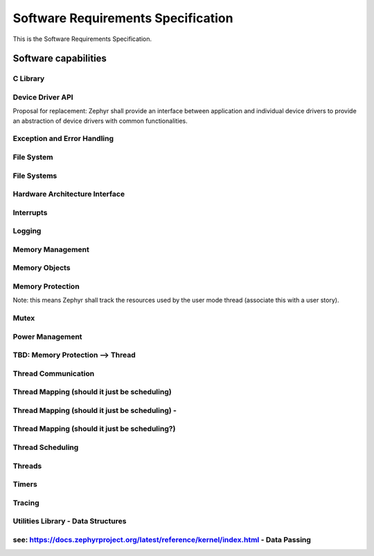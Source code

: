 
===================================
Software Requirements Specification
===================================

This is the Software Requirements Specification.

Software capabilities
=====================

C Library
---------

.. item:: ZEP-12 Formatted output
    :status: not reviewed

    Zephyr shall support formatted output.

.. item:: ZEP-13 Floating Point Math Support
    :status: not reviewed

    Zephyr shall support floating point math libraries for processors where floating point is available.

.. item:: ZEP-14 Boolean Primitives Support
    :status: not reviewed

    Zephyr shall support boolean primitives.

.. item:: ZEP-15 Standard Unix time interface
    :status: not reviewed

    Zephyr shall support the standard unix time interface.

.. item:: ZEP-16 Strings support
    :status: not reviewed

    Zephyr shall support an interface to manage strings.

.. item:: ZEP-17 Moving/copying regions of memory
    :status: not reviewed

    Zephyr shall support an interface to move contents between regions of memory.

.. item:: ZEP-18 I/O based interface
    :status: not reviewed

    Zephyr shall support a file i/O based interface for driver communication.

.. item:: ZEP-19 C99 integer types
    :status: not reviewed

    Zephyr shall support standard C99 integer types.

.. item:: ZEP-20 Standard System Error Numbers (IEEE Std 1003.1-2017)
    :status: not reviewed

    Zephyr shall support standard system error numbers as defined by IEEE Std 1003.1-2017.

.. item:: ZEP-21 Document set of Zephyr OS required C librariy functions in Safety Manual
    :status: not reviewed

    The set of C Library functions required by Zephyr needs to be documented in the Zephyr Safety Manual.

.. item:: ZEP-22 Support external C libraries documentation in Zephyr Safety Manual
    :status: not reviewed

    The Zephyr Safety Manual needs to specify how to configure the support of external C Libraries.


Device Driver API
-----------------

.. item:: ZEP-45 Device Driver Abstraction
    :status: not reviewed

    Zephyr shall provide abstraction of device drivers with common functionalities as an intermediate interface between applications and device drivers, where such interface is implemented by individual device drivers.

Proposal for replacement: Zephyr shall provide an interface between application and individual device drivers to provide an abstraction of device drivers with common functionalities.

.. item:: ZEP-46 Expose kernel to hardware interrupts
    :status: not reviewed

    Zephyr shall provide an interface for managing a defined set of hardware exceptions (including interupts) across all systems.


Exception and Error Handling
----------------------------

.. item:: ZEP-47 Fatal Exception Error Handler
    :status: not reviewed

    Zephyr shall provide default handlers for exceptions.

.. item:: ZEP-48 Default handler for fatal errors
    :status: not reviewed

    Zephyr shall provide default handlers for fatal errors that do not have a dedicated handler.

.. item:: ZEP-49 Assigning a specific handler
    :status: not reviewed

    Zephyr shall provide an interface to assign a specific handler with an exception.

.. item:: ZEP-50 Assigning a specific handler (2)
    :status: not reviewed

    Zephyr shall provide an interface to assign a specific handler for a fatal error.


File System
-----------

.. item:: ZEP-51 Create file
    :status: not reviewed

    Zephyr shall provide file create capabilities for files on the file system.

.. item:: ZEP-52 Open files
    :status: not reviewed

    Zephyr shall provide file open capabilities for files on the file system.

.. item:: ZEP-53 Read files
    :status: not reviewed

    Zephyr shall provide read access to files in the file system.

.. item:: ZEP-54 Write to files
    :status: not reviewed

    Zephyr shall provide write access to the files in the file system.

.. item:: ZEP-55 Close file
    :status: not reviewed

    Zephyr shall provide file close capabilities for files on the file system.

.. item:: ZEP-56 Move file
    :status: not reviewed

    Zephyr shall provide the capability to move files on the file system.

.. item:: ZEP-57 Delete file
    :status: not reviewed

    Zephyr shall provide file delete capabilities for files on the file system.


File Systems
------------


Hardware Architecture Interface
-------------------------------

.. item:: ZEP-8 Atomic Operations
    :status: not reviewed

    Zephyr shall provide an interface functionality to access memory while ensuring mutual exclusion. Note: Implementation by atomic variables and accessing them by APIs.

.. item:: ZEP-9 Thread Context Switching
    :status: not reviewed

    Zephyr shall provide a mechanism for context switching between threads.

.. item:: ZEP-10 Software Exceptions
    :status: not reviewed

    Zephyr shall provide an interface to implement software exceptions.

.. item:: ZEP-11 Processor Mode Support
    :status: not reviewed

    Zephyr shall provide an interface for managing processor modes.


Interrupts
----------

.. item:: ZEP-58 Service routine for handling interrupts (ISR)
    :status: not reviewed

    Zephyr shall provide support a service routine for handling interrupts (ISR).

.. item:: ZEP-59 Multi-level interrupts
    :status: not reviewed

    Zephyr shall support multi-level preemptive interrupt priorities, when supported by hardware. Note: detailed analysis to demonstrate non interferenace will be needed here.

.. item:: ZEP-60 Associating application code with interrupts
    :status: not reviewed

    Zephyr shall provide an interface for associating application code with specific interrupts. (CLARIFY: Can it be a deferred procedure call at interrupt context? Would be different requirement)

.. item:: ZEP-61 Enabling interrupts
    :status: not reviewed

    Zephyr shall provide mechanisms to enable interrupts.

.. item:: ZEP-62 Disabling interrupts
    :status: not reviewed

    Zephyr shall provide mechanisms to disable interrupts.


Logging
-------

.. item:: ZEP-63 Dedicated Logging Thread Support
    :status: not reviewed

    Zephyr shall support isolation of logging from other functionality.

.. item:: ZEP-64 Logs available for post processing
    :status: not reviewed

    Zephyr logging shall produce logs that are capable of being post processed.

.. item:: ZEP-65 Formatting log messages
    :status: not reviewed

    Zephyr logging shall support formatting of log messages to enable filtering.

.. item:: ZEP-66 Logging Filtering Support
    :status: not reviewed

    Zephyr logging system shall support filtering based on severity level.

.. item:: ZEP-67 Multiple Backend Logging Support
    :status: not reviewed

    Zephyr shall support logging messages to multiple system resources.

.. item:: ZEP-68 Deferred Logging Support
    :status: not reviewed

    Zephyr shall support deferred logging (TODO: need more detail about the constraints and limits on what can be deferred).


Memory Management
-----------------


Memory Objects
--------------

.. item:: ZEP-87 Dynamic Memory Allocation
    :status: not reviewed

    Zephyr shall allow threads to dynamically allocate variable-sized memory regions from a specified range of memory.

.. item:: ZEP-88 Memory Slab Object
    :status: not reviewed

    Zephyr shall allow threads to dynamically allocate fixed-sized memory regions from a specified range of memory.


Memory Protection
-----------------

.. item:: ZEP-69 Memory Protection
    :status: not reviewed

    Zephyr shall support memory protection features to isolate a thread's memory region.

.. item:: ZEP-70 Granting access to kernel objects
    :status: not reviewed

    Zephyr shall provide a mechanism to grant user threads access to kernel objects.

.. item:: ZEP-71 Separation between user and kernel threads for memory access
    :status: not reviewed

    Zephyr shall be able to differentiate between user threads and kernel threads for memory access.

.. item:: ZEP-72 Safely handle unimplemented calls or invalid system calls
    :status: not reviewed

    Zephyr shall have a defined behaviour when an invocation of an unimplemented system call is made.

.. item:: ZEP-73 Response to invalid system call IDs
    :status: not reviewed

    Zephyr shall have a defined behavior when an invalid system call ID is used.

.. item:: ZEP-74 Prevent user threads creating higher priority threasds
    :status: not reviewed

    Zephyr shall prevent user threads from creating new threads that are higher priority than the caller.

.. item:: ZEP-75 Revoking threads permissions on a kernel object
    :status: not reviewed

    Zephyr shall support revoking permission to a kernel object. User mode threads may only revoke their own access to an object.

.. item:: ZEP-78 User Mode Threads Performing Privileged Operations
    :status: not reviewed

    Zephyr shall provide system calls to allow user mode threads to perform privileged operations.

.. item:: ZEP-79 User mode handling of detected stack overflow
    :status: not reviewed

    Zephyr shall support a defined mechanism for user mode handling a of detected stack overflow.

.. item:: ZEP-80 Stack Overflow Detection
    :status: not reviewed

    Zephyr shall support detection of stack overflows.

.. item:: ZEP-81 Boot Time Memory Access Policy
    :status: not reviewed

    Zephyr shall support configurable access to memory during boot time.

.. item:: ZEP-82 System Call Handler Functions
    :status: not reviewed

    Zephyr shall provide helper functions for system call handler functions to validate the inputs passed in from user mode before invoking the implementation function to protect the kernel.

.. item:: ZEP-83 System Call C strings in user mode
    :status: not reviewed

    Zephyr shall support system calls to be able to safely accept C strings passed in from user mode.

.. item:: ZEP-84 Tracking kernel objects in used by usermode threads
    :status: not reviewed

    Zephyr shall track kernel objects that are used by user mode threads.

Note: this means Zephyr shall track the resources used by the user mode thread (associate this with a user story).

.. item:: ZEP-85 Granting threads access to specific memory
    :status: not reviewed

    Zephyr shall have an interface to request access to specific memory after initial allocation.

.. item:: ZEP-86 Assigning memory pools to act as a thread resource pool
    :status: not reviewed

    Zephyr shall support assigning a memory pool to act as that thread's resource pool.


Mutex
-----

.. item:: ZEP-91 Mutex Kernel Object
    :status: not reviewed

    Zephyr shall support resource synchronization. (Note synchronization can be for memory access, and mutex may be one implementation, but not the only one).


Power Management
----------------

.. item:: ZEP-92 Power State Control
    :status: not reviewed

    Zephyr shall provide control over changes to system power states.

.. item:: ZEP-93 Power Management - TBD
    :status: not reviewed

    TBD

.. item:: ZEP-94 Notification of changes to system power states
    :status: not reviewed

    Zephyr shall provide notification of changes to system power states.


TBD: Memory Protection --> Thread
---------------------------------

.. item:: ZEP-76 Prevent user threads creating supervisor threads
    :status: not reviewed

    Zephyr shall prevent user threads from creating kernel threads.

.. item:: ZEP-77 Reduced Privilege Level Threads
    :status: not reviewed

    Zephyr shall allow the creation of threads that run in reduced privilege level.


Thread Communication
--------------------

.. item:: ZEP-95 Mailbox
    :status: not reviewed

    Zephyr shall provide mechanisms for thread synchronization.

.. item:: ZEP-96 Exchanging data between threads
    :status: not reviewed

    Zephyr shall provide a mechanism for exchanging data between threads.

.. item:: ZEP-97 Waiting for results during communication
    :status: not reviewed

    Zephyr shall provide mechanisms to enable waiting for results during communication between threads. (NOTE:  waiting for results is really bad and dangerous, want to avoid if at all possible).

.. item:: ZEP-98 Stack
    :status: not reviewed

    The Zephyr kernel shall provide a stack.

.. item:: ZEP-99 Traditional Counting Semaphore
    :validated_by: test_k_sem_init 
    :status: not reviewed

    Zephyr shall provide a counting semaphore abstraction for queuing and mutual exclusion.

.. item:: ZEP-100 Poll Operation Support
    :status: not reviewed

    Zephyr shall support a poll operation which enables waiting concurrently for any one of multiple conditions to be fulfilled.

.. item:: ZEP-101 Pipe Kernel Object
    :status: not reviewed

    Zephyr shall provide a kernel object that allows a thread to transfer a block of data to another thread.

.. item:: ZEP-102 Message Queue Kernel Object
    :status: not reviewed

    Zephyr shall provide a kernel object that implements a simple message queue, allowing threads and ISRs to asynchronously send and receive fixed-size data items.

.. item:: ZEP-103 Mailbox Abstraction
    :status: not reviewed

    Zephyr shall support a mailbox abstraction to enable targeted message passing between threads.


Thread Mapping (should it just be scheduling)
---------------------------------------------

.. item:: ZEP-105 Running threads on specific CPUs
    :status: not reviewed

    Zephyr shall provide an interface for running threads on specific sets of CPUs ( default is 1 CPU).


Thread Mapping (should it just be scheduling) -
-----------------------------------------------

.. item:: ZEP-104 Support operation on more than one CPU
    :status: not reviewed

    The Zephyr kernel shall support operation on more than one physical CPU sharing the same kernel state.


Thread Mapping (should it just be scheduling?)
----------------------------------------------

.. item:: ZEP-106 Exclusion between physical CPUs
    :status: not reviewed

    Zephyr shall provide an interface for mutual exclusion between multiple physical CPUs.


Thread Scheduling
-----------------

.. item:: ZEP-23 Creating threads
    :validated_by: test_kdefine_coop_thread test_kinit_coop_thread test_kdefine_preempt_thread test_kinit_preempt_thread 
    :status: not reviewed

    Zephyr shall provide an interface to create (start) a thread.

.. item:: ZEP-107 Setting thread priority
    :status: not reviewed

    Zephyr shall provide an interface to set a thread's priority.

.. item:: ZEP-108 Suspending a thread
    :status: not reviewed

    Zephyr shall provide an interface to suspend a thread.

.. item:: ZEP-109 Resuming a suspended thread
    :validated_by: test_threads_suspend_resume_cooperative test_threads_suspend test_threads_suspend_timeout test_resume_unsuspend_thread test_threads_suspend_resume_preemptible 
    :status: not reviewed

    Zephyr shall provide an interface to resume a suspended thread.

.. item:: ZEP-111 Deleting a thread
    :status: not reviewed

    Zephyr shall provide an interface to delete (end) a thread.

.. item:: ZEP-112 Scheduling a thread based on an event
    :status: not reviewed

    Zephyr shall provide an interface to schedule a thread based on an event.

.. item:: ZEP-113 Meta-IRQ Priorities
    :status: not reviewed

    The Zephyr kernel shall support running threads in Meta-IRQ Priorities.

.. item:: ZEP-114 Deadline Scheduling Priorities
    :status: not reviewed

    Zephyr shall organize running threads by earliest deadline first priority.

.. item:: ZEP-115 Work Queue utility capable of running preemptible work items
    :status: not reviewed

    Zephyr shall provide a thread-pooled work queue utility capable of running preemptible work items with specific scheduler priorities.

.. item:: ZEP-24 Run user supplied functions in-order in a separate thread(s)
    :status: not reviewed

    Zephyr shall provide an interface for running user-supplied functions.

.. item:: ZEP-116 Organize running threads into a fixed list
    :status: not reviewed

    Zephyr shall organize running threads into a fixed list of numeric priorities (see: https://docs.zephyrproject.org/latest/kernel/services/threads/index.html#thread-priorities).

.. item:: ZEP-117 Preemption support
    :status: not reviewed

    Zephyr shall support preemption of a running thread by a higher priority thread.

.. item:: ZEP-118 Un-preemptable thread priorities
    :status: not reviewed

    Zephyr shall support thread priorities which cannot be preempted by other user threads.

.. item:: ZEP-119 Time sharing of CPU resources
    :status: not reviewed

    Zephyr shall support time sharing of CPU resources among threads of the same priority.


Threads
-------

.. item:: ZEP-120 Thread Support
    :status: not reviewed

    Zephyr shall support multiple threads of execution.

.. item:: ZEP-25 Thread privileges
    :status: not reviewed

    Zephyr shall provide an interface to create threads with defined privilege.

.. item:: ZEP-26 Scheduling multiple threads
    :status: not reviewed

    Zephyr shall provide an interface to schedule multiple threads.

.. item:: ZEP-121 Threads - TBD
    :status: not reviewed

    ??? Can Zephyr change priviledge level of a thread once created??


Timers
------

.. item:: ZEP-27 Kernel Clock
    :status: not reviewed

    Zephyr shall provide a interface for checking the current value of the real-time clock.

.. item:: ZEP-28 Call functions in interrupt context
    :status: not reviewed

    Zephyr shall provide an interface to schedule user mode call back function triggered by a real time clock value.


Tracing
-------

.. item:: ZEP-29 Initializing a trace
    :status: not reviewed

    Zephyr shall provide an interface to initialize a trace.

.. item:: ZEP-30 Triggering a trace
    :status: not reviewed

    Zephyr shall provide an interface to trigger a trace.

.. item:: ZEP-31 Dumping trace results
    :status: not reviewed

    Zephyr shall provide an interface to dump results from a trace.

.. item:: ZEP-32 Removing trace data
    :status: not reviewed

    Zephyr shall provide an interface to remove trace data.

.. item:: ZEP-33 Tracing Object  Identification
    :status: not reviewed

    Zephyr shall provide an interface to identify the objects being traced.

.. item:: ZEP-34 Tracing Non-Interference
    :status: not reviewed

    Zepyhr shall prevent the tracing functionality from interfering with normal operations.


Utilities Library - Data Structures
-----------------------------------


see: https://docs.zephyrproject.org/latest/reference/kernel/index.html - Data Passing
-------------------------------------------------------------------------------------

.. item:: ZEP-89 Traditional FIFO Queue
    :status: not reviewed

    Zephyr shall provide a kernel object that implements a traditional first in, first out (FIFO) queue, allowing threads and ISRs to add and remove a limited number of 32-bit data values.

.. item:: ZEP-90 Traditional LIFO queue
    :status: not reviewed

    Zephyr shall provide a kernel object that implements a traditional last in, first out (LIFO) queue, allowing threads and ISRs to add and remove a limited number of 32-bit data values.

